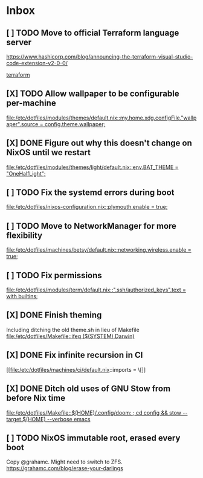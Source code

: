 * Inbox
** [ ] TODO Move to official Terraform language server
https://www.hashicorp.com/blog/announcing-the-terraform-visual-studio-code-extension-v2-0-0/

[[file:/etc/dotfiles/config/emacs/config.org::*terraform][terraform]]
** [X] TODO Allow wallpaper to be configurable per-machine
CLOSED: [2020-06-12 Fri 22:27]

[[file:/etc/dotfiles/modules/themes/default.nix::my.home.xdg.configFile."wallpaper".source = config.theme.wallpaper;]]
** [X] DONE Figure out why this doesn't change on NixOS until we restart
CLOSED: [2020-06-06 Sat 18:14]

[[file:/etc/dotfiles/modules/themes/light/default.nix::env.BAT_THEME = "OneHalfLight";]]
** [ ] TODO Fix the systemd errors during boot

[[file:/etc/dotfiles/nixos-configuration.nix::plymouth.enable = true;]]
** [ ] TODO Move to NetworkManager for more flexibility

[[file:/etc/dotfiles/machines/betsy/default.nix::networking.wireless.enable = true;]]
** [ ] TODO Fix permissions

[[file:/etc/dotfiles/modules/term/default.nix::".ssh/authorized_keys".text = with builtins;]]
** [X] DONE Finish theming
CLOSED: [2020-06-06 Sat 18:14]
Including ditching the old theme.sh in lieu of Makefile
[[file:/etc/dotfiles/Makefile::ifeq ($(SYSTEM),Darwin)]]

** [X] DONE Fix infinite recursion in CI
CLOSED: [2020-06-06 Sat 18:14]

[[file:/etc/dotfiles/machines/ci/default.nix::imports = \[]]
** [X] DONE Ditch old uses of GNU Stow from before Nix time
CLOSED: [2020-06-06 Sat 18:14]

[[file:/etc/dotfiles/Makefile::$(HOME)/.config/doom: ; cd config && stow --target $(HOME) --verbose emacs]]
** [ ] TODO NixOS immutable root, erased every boot
Copy @grahamc. Might need to switch to ZFS.
https://grahamc.com/blog/erase-your-darlings
